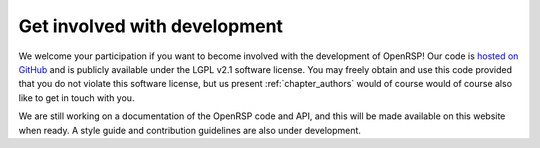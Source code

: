 .. _chapter_get_involved_development:

Get involved with development
=============================

We welcome your participation if you want to become involved with the development of OpenRSP!
Our code is `hosted on GitHub <https://github.com/openrsp/openrsp>`_ and is publicly available
under the LGPL v2.1 software license. You may freely obtain and use this code provided that
you do not violate this software license, but us present :ref:`chapter_authors` would of course
would of course also like to get in touch with you.

We are still working on a documentation of the OpenRSP code and API, and this will be made 
available on this website when ready. A style guide and contribution guidelines are also under
development.







